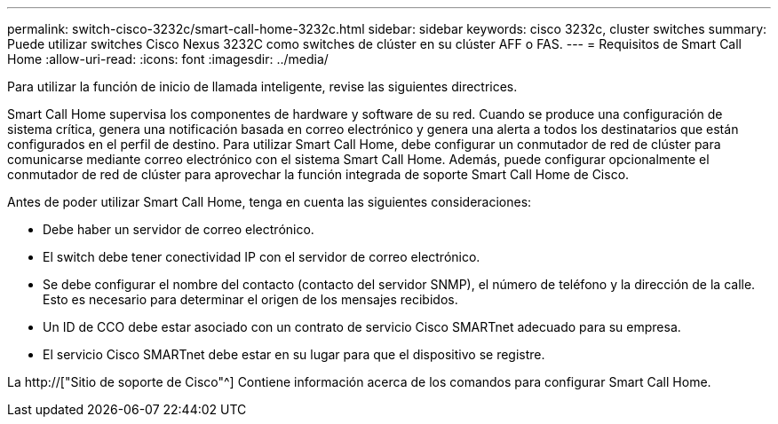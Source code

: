 ---
permalink: switch-cisco-3232c/smart-call-home-3232c.html 
sidebar: sidebar 
keywords: cisco 3232c, cluster switches 
summary: Puede utilizar switches Cisco Nexus 3232C como switches de clúster en su clúster AFF o FAS. 
---
= Requisitos de Smart Call Home
:allow-uri-read: 
:icons: font
:imagesdir: ../media/


[role="lead"]
Para utilizar la función de inicio de llamada inteligente, revise las siguientes directrices.

Smart Call Home supervisa los componentes de hardware y software de su red. Cuando se produce una configuración de sistema crítica, genera una notificación basada en correo electrónico y genera una alerta a todos los destinatarios que están configurados en el perfil de destino. Para utilizar Smart Call Home, debe configurar un conmutador de red de clúster para comunicarse mediante correo electrónico con el sistema Smart Call Home. Además, puede configurar opcionalmente el conmutador de red de clúster para aprovechar la función integrada de soporte Smart Call Home de Cisco.

Antes de poder utilizar Smart Call Home, tenga en cuenta las siguientes consideraciones:

* Debe haber un servidor de correo electrónico.
* El switch debe tener conectividad IP con el servidor de correo electrónico.
* Se debe configurar el nombre del contacto (contacto del servidor SNMP), el número de teléfono y la dirección de la calle. Esto es necesario para determinar el origen de los mensajes recibidos.
* Un ID de CCO debe estar asociado con un contrato de servicio Cisco SMARTnet adecuado para su empresa.
* El servicio Cisco SMARTnet debe estar en su lugar para que el dispositivo se registre.


La http://["Sitio de soporte de Cisco"^] Contiene información acerca de los comandos para configurar Smart Call Home.

